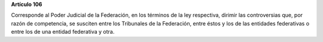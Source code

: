 **Artículo 106**

Corresponde al Poder Judicial de la Federación, en los términos de la
ley respectiva, dirimir las controversias que, por razón de competencia,
se susciten entre los Tribunales de la Federación, entre éstos y los de
las entidades federativas o entre los de una entidad federativa y otra.
